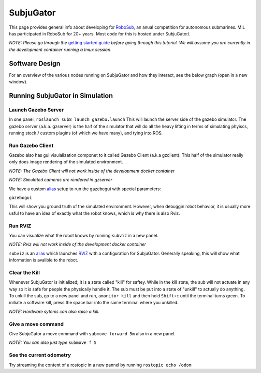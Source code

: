 SubjuGator
==========

This page provides general info about developing for
`RoboSub <https://robonation.org/programs/robosub/>`__, an anual
competition for autonomous submarines. MIL has participated in RoboSub
for 20+ years. Most code for this is hosted under SubjuGator/.

*NOTE: Please go through the* `getting started guide </docs/development/getting_started>`__ 
*before going through this tutorial. We will assume you are currently in the development container
running a tmux session.*

Software Design
---------------
For an overview of the various nodes running on SubjuGator and how they
interact, see the below graph (open in a new window).

.. graphviz:: ../../SubjuGator/docs/high_level_architecture.dot

Running SubjuGator in Simulation
--------------------------------

Launch Gazebo Server
~~~~~~~~~~~~~~~~~~~~

In one panel, ``roslaunch sub8_launch gazebo.launch`` This
will launch the server side of the gazebo simulator. The gazebo server (a.k.a. gzserver)
is the half of the simulator that will do all the heavy lifting in terms of simulating phyiscs,
running stock / custom plugins (of which we have many), and tying into ROS.

Run Gazebo Client
~~~~~~~~~~~~~~~~~

Gazebo also has gui visulalization componet to it called Gazebo Client (a.k.a gzclient).
This half of the simulator really only does image rendering of the simulated environment.

*NOTE: The Gazebo Client will not work inside of the development docker container*

*NOTE: Simulated cameras are rendered in gzserver*

We have a custom `alias <https://alvinalexander.com/blog/post/linux-unix/create-aliases>`__ setup
to run the gazebogui with special parameters:

``gazebogui``

This will show you ground truth of the simulated environment. However, when debuggin robot behavior, it is usually more usful to have an idea of exactly what the robot knows, which is why there is also Rviz.

Run RVIZ
~~~~~~~~

You can visualize what the robot knows by running ``subviz`` in a new panel.

*NOTE: Rviz will not work inside of the development docker container*

``subviz`` is an
`alias <https://alvinalexander.com/blog/post/linux-unix/create-aliases>`__
which launches `RVIZ <http://wiki.ros.org/rviz>`__ with a configuration
for SubjuGator. Generally speaking, this will show what information is
avalible to the robot.

Clear the Kill
~~~~~~~~~~~~~~

Whenever SubjuGator is initialized, it is a state called "kill" for
saftey. While in the kill state, the sub will not actuate in any way so
it is safe for people the physically handle it. The sub must be put into
a state of "unkill" to actually do anything. To unkill the sub, go to a
new panel and run, ``amonitor kill`` and then hold ``Shift+c`` until the
terminal turns green. To initiate a software kill, press the space bar
into the same terminal where you unkilled.

*NOTE: Hardware sytems can also raise a kill.*

Give a move command
~~~~~~~~~~~~~~~~~~~

Give SubjuGator a move command with ``submove forward 5m`` also in a new
panel.

*NOTE: You can also just type* ``submove f 5``

See the current odometry
~~~~~~~~~~~~~~~~~~~~~~~~

Try streaming the content of a rostopic in a new pannel by running
``rostopic echo /odom``
